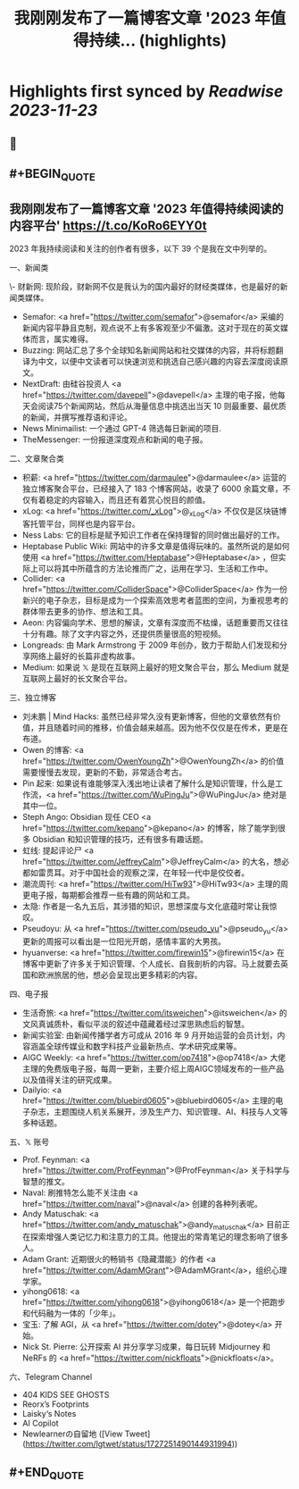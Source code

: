 :PROPERTIES:
:title: 我刚刚发布了一篇博客文章 '2023 年值得持续... (highlights)
:END:

:PROPERTIES:
:author: [[lgtwet on Twitter]]
:full-title: "我刚刚发布了一篇博客文章 '2023 年值得持续..."
:category: [[tweets]]
:url: https://twitter.com/lgtwet/status/1727251490144931994
:image-url: https://pbs.twimg.com/profile_images/1622225659304222730/Nc7nbTRR.jpg
:END:

* Highlights first synced by [[Readwise]] [[2023-11-23]]
** 📌
** #+BEGIN_QUOTE
** 我刚刚发布了一篇博客文章 '2023 年值得持续阅读的内容平台' https://t.co/KoRo6EYY0t

2023 年我持续阅读和关注的创作者有很多，以下 39 个是我在文中列举的。

一、新闻类

\- 财新网: 现阶段，财新网不仅是我认为的国内最好的财经类媒体，也是最好的新闻类媒体。
- Semafor: <a href="https://twitter.com/semafor">@semafor</a> 采编的新闻内容平静且克制，观点说不上有多客观至少不偏激。这对于现在的英文媒体而言，属实难得。
- Buzzing: 网站汇总了多个全球知名新闻网站和社交媒体的内容，并将标题翻译为中文，以便中文读者可以快速浏览和挑选自己感兴趣的内容去深度阅读原文。
- NextDraft: 由硅谷投资人 <a href="https://twitter.com/davepell">@davepell</a> 主理的电子报，他每天会阅读75个新闻网站，然后从海量信息中挑选出当天 10 则最重要、最优质的新闻，并撰写推荐语和评论。
- News Minimailist: 一个通过 GPT-4 筛选每日新闻的项目.
- TheMessenger: 一份报道深度观点和新闻的电子报。

二、文章聚合类

- 积薪: <a href="https://twitter.com/darmaulee">@darmaulee</a> 运营的独立博客聚合平台，已经接入了 183 个博客网站，收录了 6000 余篇文章，不仅有着稳定的内容输入，而且还有着赏心悦目的颜值。
- xLog: <a href="https://twitter.com/_xLog">@_xLog</a> 不仅仅是区块链博客托管平台，同样也是内容平台。
- Ness Labs: 它的目标是赋予知识工作者在保持理智的同时做出最好的工作。
- Heptabase Public Wiki: 网站中的许多文章是值得玩味的。虽然所说的是如何使用 <a href="https://twitter.com/Heptabase">@Heptabase</a> ，但实际上可以将其中所蕴含的方法论推而广之，运用在学习、生活和工作中。
- Collider: <a href="https://twitter.com/ColliderSpace">@ColliderSpace</a> 作为一份新兴的电子杂志，目标是成为一个探索高效思考者蓝图的空间，为重视思考的群体带去更多的协作、想法和工具。
- Aeon: 内容偏向学术、思想的解读，文章有深度而不枯燥，话题重要而又往往十分有趣。除了文字内容之外，还提供质量很高的短视频。
- Longreads: 由 Mark Armstrong 于 2009 年创办，致力于帮助人们发现和分享网络上最好的长篇非虚构故事。
- Medium: 如果说 𝕏 是现在互联网上最好的短文聚合平台，那么 Medium 就是互联网上最好的长文聚合平台。

三、独立博客

- 刘未鹏 | Mind Hacks: 虽然已经非常久没有更新博客，但他的文章依然有价值，并且随着时间的推移，价值会越来越高。因为他不仅仅是在传术，更是在布道。
- Owen 的博客: <a href="https://twitter.com/OwenYoungZh">@OwenYoungZh</a> 的价值需要慢慢去发现，更新的不勤，非常适合考古。
- Pin 起来: 如果说有谁能够深入浅出地让读者了解什么是知识管理，什么是工作流，<a href="https://twitter.com/WuPingJu">@WuPingJu</a> 绝对是其中一位。
- Steph Ango: Obsidian 现任 CEO <a href="https://twitter.com/kepano">@kepano</a> 的博客，除了能学到很多 Obsidian 和知识管理的技巧，还有很多有趣话题。
- 虹线: 提起评论尸 <a href="https://twitter.com/JeffreyCalm">@JeffreyCalm</a> 的大名，想必都如雷贯耳。对于中国社会的观察之深，在年轻一代中是佼佼者。
- 潮流周刊: <a href="https://twitter.com/HiTw93">@HiTw93</a> 主理的周更电子报，每期都会推荐一些有趣的网站和工具。
- 太隐: 作者是一名九五后，其涉猎的知识，思想深度与文化底蕴时常让我惊叹。
- Pseudoyu: 从 <a href="https://twitter.com/pseudo_yu">@pseudo_yu</a> 更新的周报可以看出是一位阳光开朗，感情丰富的大男孩。
- hyuanverse: <a href="https://twitter.com/firewin15">@firewin15</a> 在博客中更新了许多关于知识管理、个人成长、自我剖析的内容。马上就要去英国和欧洲旅居的他，想必会呈现出更多精彩的内容。

四、电子报

- 生活奇旅: <a href="https://twitter.com/itsweichen">@itsweichen</a> 的文风真诚质朴，看似平淡的叙述中蕴藏着经过深思熟虑后的智慧。
- 新闻实验室: 由新闻传播学者方可成从 2016 年 9 月开始运营的会员计划，内容涵盖全球传媒业和数字科技产业最新热点、学术研究成果等。
- AIGC Weekly: <a href="https://twitter.com/op7418">@op7418</a> 大佬主理的免费版电子报，每周一更新，主要介绍上周AIGC领域发布的一些产品以及值得关注的研究成果。
- Dailyio: <a href="https://twitter.com/bluebird0605">@bluebird0605</a> 主理的电子杂志，主题围绕人机关系展开，涉及生产力、知识管理、AI、科技与人文等多种话题。

五、𝕏 账号

- Prof. Feynman: <a href="https://twitter.com/ProfFeynman">@ProfFeynman</a> 关于科学与智慧的推文。
- Naval: 刷推特怎么能不关注由 <a href="https://twitter.com/naval">@naval</a> 创建的各种列表呢。
- Andy Matuschak:  <a href="https://twitter.com/andy_matuschak">@andy_matuschak</a> 目前正在探索增强人类记忆力和注意力的工具。他提出的常青笔记的理念影响了很多人。
- Adam Grant: 近期很火的畅销书《隐藏潜能》的作者 <a href="https://twitter.com/AdamMGrant">@AdamMGrant</a>，组织心理学家。
- yihong0618: <a href="https://twitter.com/yihong0618">@yihong0618</a> 是一个把跑步和代码融为一体的「少年」。
- 宝玉: 了解 AGI，从 <a href="https://twitter.com/dotey">@dotey</a> 开始。
- Nick St. Pierre: 公开探索 AI 并分享学习成果，每日玩转 Midjourney 和 NeRFs 的 <a href="https://twitter.com/nickfloats">@nickfloats</a>。

六、Telegram Channel

- 404 [[ ]] KIDS SEE GHOSTS
- Reorx’s Footprints
- Laisky‘s Notes
- AI Copilot
- Newlearnerの自留地  ([View Tweet](https://twitter.com/lgtwet/status/1727251490144931994))
** #+END_QUOTE